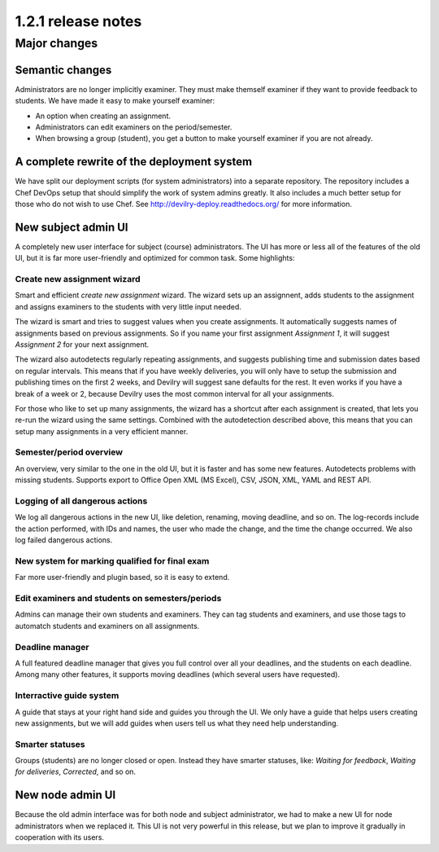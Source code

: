 ====================================
1.2.1 release notes
====================================

.. seealso:: :devilrydeploy:`Migration guide for sysadmins <migrationguides/1.2.1.html>`


##############################
Major changes
##############################

Semantic changes
================
Administrators are no longer implicitly examiner. They must make themself examiner if they want
to provide feedback to students. We have made it easy to make yourself examiner:

- An option when creating an assignment.
- Administrators can edit examiners on the period/semester.
- When browsing a group (student), you get a button to make yourself examiner if you are
  not already.


A complete rewrite of the deployment system
===========================================
We have split our deployment scripts (for system administrators) into a separate repository.
The repository includes a Chef DevOps setup that should simplify the work of system admins
greatly. It also includes a much better setup for those who do not wish to use Chef. See
http://devilry-deploy.readthedocs.org/ for more information.


New subject admin UI
====================
A completely new user interface for subject (course) administrators. The UI has more or less all of
the features of the old UI, but it is far more user-friendly and optimized for common task.
Some highlights:


Create new assignment wizard
----------------------------
Smart and efficient *create new assignment* wizard. The wizard sets up an assignnent, adds students
to the assignment and assigns examiners to the students with very little input needed.

The wizard is smart and tries to suggest values when you create assignments. It automatically
suggests names of assignments based on previous assignments. So if you name your first assignment
*Assignment 1*, it will suggest *Assignment 2* for your next assignment.

The wizard also autodetects regularly repeating assignments, and suggests publishing time and
submission dates based on regular intervals. This means that if you have weekly deliveries,
you will only have to setup the submission and publishing times on the first 2 weeks, and Devilry
will suggest sane defaults for the rest. It even works if you have a break of a week or 2, because
Devilry uses the most common interval for all your assignments.

For those who like to set up many assignments, the wizard has a shortcut after each assignment is
created, that lets you re-run the wizard using the same settings. Combined with the autodetection
described above, this means that you can setup many assignments in a very efficient manner.


Semester/period overview
------------------------
An overview, very similar to the one in the old UI, but it is faster and has some new features.
Autodetects problems with missing students. Supports export to Office Open XML (MS Excel), CSV, JSON,
XML, YAML and REST API.


Logging of all dangerous actions
--------------------------------
We log all dangerous actions in the new UI, like deletion, renaming, moving deadline, and so on.
The log-records include the action performed, with IDs and names, the user who made the change,
and the time the change occurred. We also log failed dangerous actions.


New system for marking qualified for final exam
-----------------------------------------------
Far more user-friendly and plugin based, so it is easy to extend.

Edit examiners and students on semesters/periods
------------------------------------------------
Admins can manage their own students and examiners. They can tag students and examiners, and
use those tags to automatch students and examiners on all assignments.

Deadline manager
----------------
A full featured deadline manager that gives you full control over all your deadlines, and
the students on each deadline. Among many other features, it supports moving deadlines (which
several users have requested).

Interractive guide system
-------------------------
A guide that stays at your right hand side and guides you through the UI.
We only have a guide that helps users creating new assignments, but we will add guides
when users tell us what they need help understanding.

Smarter statuses
----------------
Groups (students) are no longer closed or open. Instead they have smarter statuses, like:
*Waiting for feedback*, *Waiting for deliveries*, *Corrected*, and so on.


New node admin UI
=================
Because the old admin interface was for both node and subject administrator, we had to
make a new UI for node administrators when we replaced it. This UI is not very powerful
in this release, but we plan to improve it gradually in cooperation with its users.
